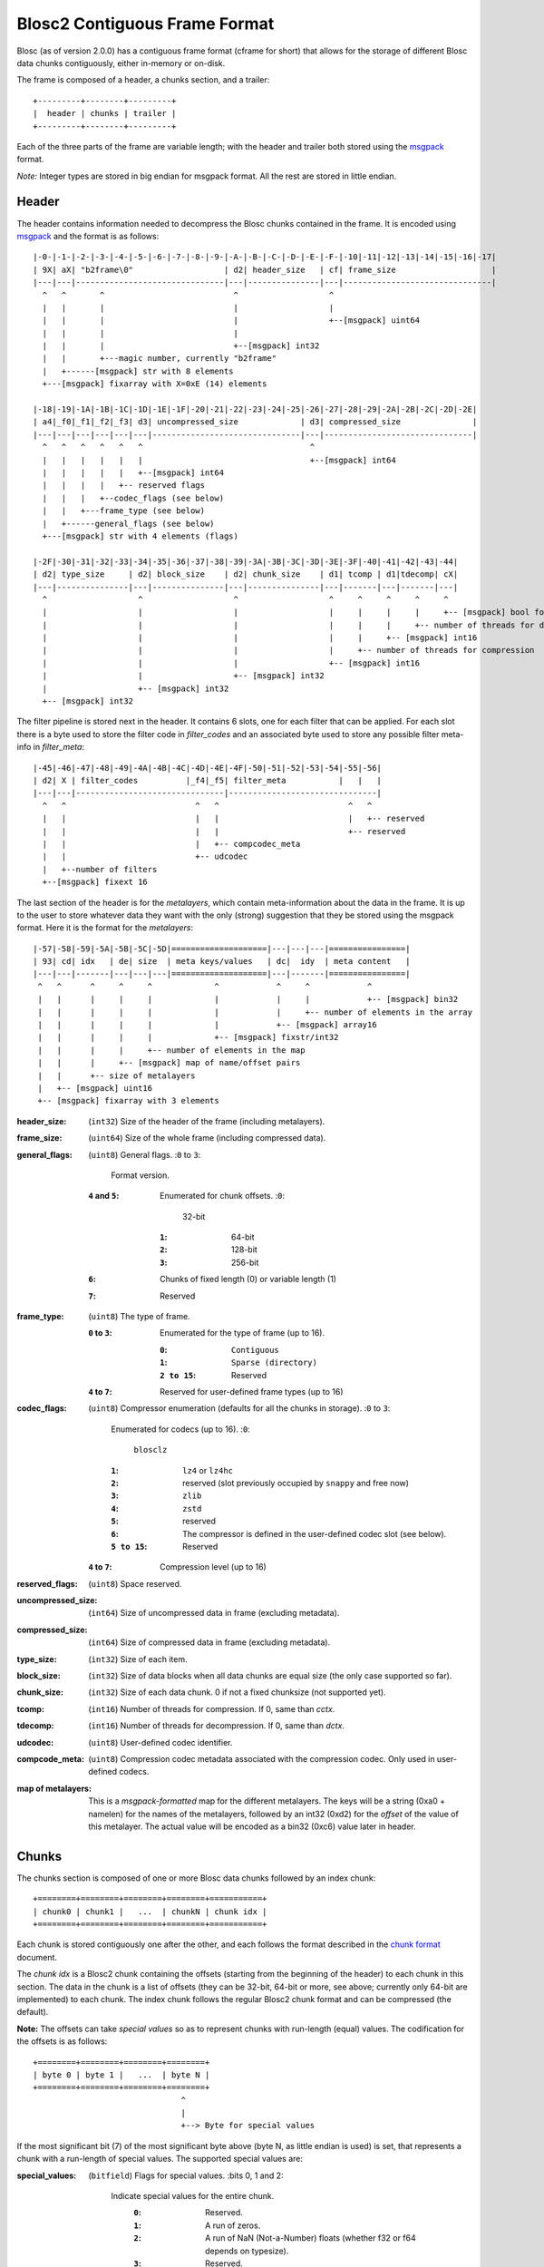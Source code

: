 Blosc2 Contiguous Frame Format
==============================

Blosc (as of version 2.0.0) has a contiguous frame format (cframe for short) that allows for the storage of
different Blosc data chunks contiguously, either in-memory or on-disk.

The frame is composed of a header, a chunks section, and a trailer::

    +---------+--------+---------+
    |  header | chunks | trailer |
    +---------+--------+---------+

Each of the three parts of the frame are variable length; with the header and trailer both stored using the
`msgpack <https://msgpack.org>`_ format.

*Note:*  Integer types are stored in big endian for msgpack format. All the rest are stored in little endian.


Header
------

The header contains information needed to decompress the Blosc chunks contained in the frame. It is encoded using
`msgpack <https://msgpack.org>`_ and the format is as follows::

    |-0-|-1-|-2-|-3-|-4-|-5-|-6-|-7-|-8-|-9-|-A-|-B-|-C-|-D-|-E-|-F-|-10|-11|-12|-13|-14|-15|-16|-17|
    | 9X| aX| "b2frame\0"                   | d2| header_size   | cf| frame_size                    |
    |---|---|-------------------------------|---|---------------|---|-------------------------------|
      ^   ^       ^                           ^                   ^
      |   |       |                           |                   |
      |   |       |                           |                   +--[msgpack] uint64
      |   |       |                           |
      |   |       |                           +--[msgpack] int32
      |   |       +---magic number, currently "b2frame"
      |   +------[msgpack] str with 8 elements
      +---[msgpack] fixarray with X=0xE (14) elements

    |-18|-19|-1A|-1B|-1C|-1D|-1E|-1F|-20|-21|-22|-23|-24|-25|-26|-27|-28|-29|-2A|-2B|-2C|-2D|-2E|
    | a4|_f0|_f1|_f2|_f3| d3| uncompressed_size             | d3| compressed_size               |
    |---|---|---|---|---|---|-------------------------------|---|-------------------------------|
      ^   ^   ^   ^   ^   ^                                   ^
      |   |   |   |   |   |                                   +--[msgpack] int64
      |   |   |   |   |   +--[msgpack] int64
      |   |   |   |   +-- reserved flags
      |   |   |   +--codec_flags (see below)
      |   |   +---frame_type (see below)
      |   +------general_flags (see below)
      +---[msgpack] str with 4 elements (flags)

    |-2F|-30|-31|-32|-33|-34|-35|-36|-37|-38|-39|-3A|-3B|-3C|-3D|-3E|-3F|-40|-41|-42|-43|-44|
    | d2| type_size     | d2| block_size    | d2| chunk_size    | d1| tcomp | d1|tdecomp| cX|
    |---|---------------|---|---------------|---|---------------|---|-------|---|-------|---|
      ^                   ^                   ^                   ^     ^     ^     ^     ^
      |                   |                   |                   |     |     |     |     +-- [msgpack] bool for has_vlmetalayers
      |                   |                   |                   |     |     |     +-- number of threads for decompression
      |                   |                   |                   |     |     +-- [msgpack] int16
      |                   |                   |                   |     +-- number of threads for compression
      |                   |                   |                   +-- [msgpack] int16
      |                   |                   +-- [msgpack] int32
      |                   +-- [msgpack] int32
      +-- [msgpack] int32

The filter pipeline is stored next in the header. It contains 6 slots, one for each filter that can be applied. For
each slot there is a byte used to store the filter code in `filter_codes` and an associated byte used to store any
possible filter meta-info in `filter_meta`::


    |-45|-46|-47|-48|-49|-4A|-4B|-4C|-4D|-4E|-4F|-50|-51|-52|-53|-54|-55|-56|
    | d2| X | filter_codes          |_f4|_f5| filter_meta           |   |   |
    |---|---|-------------------------------|-------------------------------|
      ^   ^                           ^   ^                           ^   ^
      |   |                           |   |                           |   +-- reserved
      |   |                           |   |                           +-- reserved
      |   |                           |   +-- compcodec_meta
      |   |                           +-- udcodec
      |   +--number of filters
      +--[msgpack] fixext 16

The last section of the header is for the *metalayers*, which contain meta-information about the data in the
frame.  It is up to the user to store whatever data they want with the only (strong) suggestion that they be stored
using the msgpack format. Here it is the format for the *metalayers*::

    |-57|-58|-59|-5A|-5B|-5C|-5D|====================|---|---|---|================|
    | 93| cd| idx   | de| size  | meta keys/values   | dc|  idy  | meta content   |
    |---|---|-------|---|---|---|====================|---|-------|================|
     ^   ^      ^     ^     ^             ^            ^     ^            ^
     |   |      |     |     |             |            |     |            +-- [msgpack] bin32
     |   |      |     |     |             |            |     +-- number of elements in the array
     |   |      |     |     |             |            +-- [msgpack] array16
     |   |      |     |     |             +-- [msgpack] fixstr/int32
     |   |      |     |     +-- number of elements in the map
     |   |      |     +-- [msgpack] map of name/offset pairs
     |   |      +-- size of metalayers
     |   +-- [msgpack] uint16
     +-- [msgpack] fixarray with 3 elements

:header_size:
    (``int32``) Size of the header of the frame (including metalayers).

:frame_size:
    (``uint64``) Size of the whole frame (including compressed data).

:general_flags:
    (``uint8``) General flags.
    :``0`` to ``3``:
        Format version.
    :``4`` and ``5``:
        Enumerated for chunk offsets.
        :``0``:
            32-bit
        :``1``:
            64-bit
        :``2``:
            128-bit
        :``3``:
            256-bit
    :``6``:
        Chunks of fixed length (0) or variable length (1)
    :``7``:
        Reserved

:frame_type:
    (``uint8``) The type of frame.

    :``0`` to ``3``:
        Enumerated for the type of frame (up to 16).

        :``0``:
            ``Contiguous``
        :``1``:
            ``Sparse (directory)``
        :``2 to 15``:
            Reserved

    :``4`` to ``7``: Reserved for user-defined frame types (up to 16)

:codec_flags:
    (``uint8``) Compressor enumeration (defaults for all the chunks in storage).
    :``0`` to ``3``:
        Enumerated for codecs (up to 16).
        :``0``:
            ``blosclz``
        :``1``:
            ``lz4`` or ``lz4hc``
        :``2``:
            reserved (slot previously occupied by ``snappy`` and free now)
        :``3``:
            ``zlib``
        :``4``:
            ``zstd``
        :``5``:
            reserved
        :``6``:
            The compressor is defined in the user-defined codec slot (see below).
        :``5 to 15``:
            Reserved
    :``4`` to ``7``: Compression level (up to 16)

:reserved_flags:
    (``uint8``) Space reserved.

:uncompressed_size:
    (``int64``) Size of uncompressed data in frame (excluding metadata).

:compressed_size:
    (``int64``) Size of compressed data in frame (excluding metadata).

:type_size:
    (``int32``) Size of each item.

:block_size:
    (``int32``) Size of data blocks when all data chunks are equal size (the only case supported so far).

:chunk_size:
    (``int32``) Size of each data chunk.  0 if not a fixed chunksize (not supported yet).

:tcomp:
    (``int16``) Number of threads for compression.  If 0, same than `cctx`.

:tdecomp:
    (``int16``) Number of threads for decompression.  If 0, same than `dctx`.

:udcodec:
    (``uint8``) User-defined codec identifier.

:compcode_meta:
    (``uint8``) Compression codec metadata associated with the compression codec. Only used in user-defined codecs.

:map of metalayers:
    This is a *msgpack-formatted* map for the different metalayers.  The keys will be a string (0xa0 + namelen) for
    the names of the metalayers, followed by an int32 (0xd2) for the *offset* of the value of this metalayer.  The
    actual value will be encoded as a bin32 (0xc6) value later in header.

Chunks
------

The chunks section is composed of one or more Blosc data chunks followed by an index chunk::

    +========+========+========+========+===========+
    | chunk0 | chunk1 |   ...  | chunkN | chunk idx |
    +========+========+========+========+===========+

Each chunk is stored contiguously one after the other, and each follows the format described in the
`chunk format <README_CHUNK_FORMAT.rst>`_ document.

The `chunk idx` is a Blosc2 chunk containing the offsets (starting from the beginning of the header)
to each chunk in this section.  The data in the chunk is a list of offsets (they can be 32-bit, 64-bit
or more, see above; currently only 64-bit are implemented) to each chunk.  The index chunk follows the
regular Blosc2 chunk format and can be compressed (the default).

**Note:** The offsets can take *special values* so as to represent chunks with run-length (equal) values.
The codification for the offsets is as follows::

    +========+========+========+========+
    | byte 0 | byte 1 |   ...  | byte N |
    +========+========+========+========+
                                   ^
                                   |
                                   +--> Byte for special values

If the most significant bit (7) of the most significant byte above (byte N, as little endian is used) is set,
that represents a chunk with a run-length of special values.  The supported special values are:

:special_values:
    (``bitfield``) Flags for special values.
    :bits 0, 1 and 2:
        Indicate special values for the entire chunk.
            :``0``:
                Reserved.
            :``1``:
                A run of zeros.
            :``2``:
                A run of NaN (Not-a-Number) floats (whether f32 or f64 depends on typesize).
            :``3``:
                Reserved.
            :``4``:
                Values that are not initialized.
            :``5``:
                Reserved.
            :``6``:
                Reserved.
            :``7``:
                Reserved.
    :bit 3 (``0x08``):
        Reserved.
    :bit 4 (``0x10``):
        Reserved.
    :bit 5 (``0x20``):
        Reserved.
    :bit 6 (``0x40``):
        Reserved.
    :bit 7 (``0x80``):
        Indicates a special value.  If not set, a regular value.

Trailer
-------

The trailer for the frame is encoded via `msgpack <https://msgpack.org>`_ and contains a user meta data chunk and
a fingerprint.::

    |-0-|-1-|================|---|---------------|---|---|---------------|
    | 9X| aX| vlmetalayers   | ce| trailer_len   | d8|fpt| fingerprint   |
    |---|---|================|---|---------------|---|---|---------------|
      ^   ^   ^    ^           ^       ^           ^   ^
      |   |   |    |           |       |           |   +-- fingerprint type
      |   |   |    |           |       |           +--[msgpack] fixext 16
      |   |   |    |           |       +-- trailer length
      |   |   |    |           +--[msgpack] uint32 for trailer length
      |   |   |    +--Variable-length metalayers (See header metalayers)
      |   |   +---[msgpack] bin32 for vlmetalayers
      |   +------[msgpack] int8 for trailer version
      +---[msgpack] fixarray with X=4 elements

The *vlmetalayers* object which stores the variable-length user meta data can change in size during the lifetime of the frame.
This is an important feature and the reason why the *vlmetalayers* are stored in the trailer and not in the header.
However, the *vlmetalayers* follows the same format than the metalayers stored in the header.

:trailer_len:
    (``uint32``) Size of the trailer of the frame (including vlmetalayers chunk).

:fpt:
    (``int8``) Fingerprint type:  0 -> no fp; 1 -> 32-bit; 2 -> 64-bit; 3 -> 128-bit

:fingerprint:
    (``uint128``) Fix storage space for the fingerprint (16 bytes), padded to the left.
